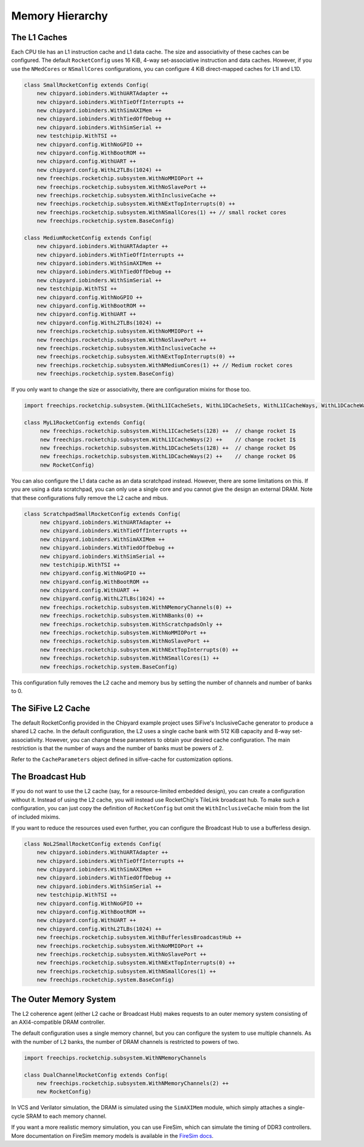 .. _memory-hierarchy:

Memory Hierarchy
===============================

The L1 Caches
--------------

Each CPU tile has an L1 instruction cache and L1 data cache. The size and
associativity of these caches can be configured. The default ``RocketConfig``
uses 16 KiB, 4-way set-associative instruction and data caches. However,
if you use the ``NMedCores`` or ``NSmallCores`` configurations, you can
configure 4 KiB direct-mapped caches for L1I and L1D.

.. code-block:: scala

     class SmallRocketConfig extends Config(
         new chipyard.iobinders.WithUARTAdapter ++
         new chipyard.iobinders.WithTieOffInterrupts ++
         new chipyard.iobinders.WithSimAXIMem ++
         new chipyard.iobinders.WithTiedOffDebug ++
         new chipyard.iobinders.WithSimSerial ++
         new testchipip.WithTSI ++
         new chipyard.config.WithNoGPIO ++
         new chipyard.config.WithBootROM ++
         new chipyard.config.WithUART ++
         new chipyard.config.WithL2TLBs(1024) ++
         new freechips.rocketchip.subsystem.WithNoMMIOPort ++
         new freechips.rocketchip.subsystem.WithNoSlavePort ++
         new freechips.rocketchip.subsystem.WithInclusiveCache ++
         new freechips.rocketchip.subsystem.WithNExtTopInterrupts(0) ++
         new freechips.rocketchip.subsystem.WithNSmallCores(1) ++ // small rocket cores
         new freechips.rocketchip.system.BaseConfig)

     class MediumRocketConfig extends Config(
         new chipyard.iobinders.WithUARTAdapter ++
         new chipyard.iobinders.WithTieOffInterrupts ++
         new chipyard.iobinders.WithSimAXIMem ++
         new chipyard.iobinders.WithTiedOffDebug ++
         new chipyard.iobinders.WithSimSerial ++
         new testchipip.WithTSI ++
         new chipyard.config.WithNoGPIO ++
         new chipyard.config.WithBootROM ++
         new chipyard.config.WithUART ++
         new chipyard.config.WithL2TLBs(1024) ++
         new freechips.rocketchip.subsystem.WithNoMMIOPort ++
         new freechips.rocketchip.subsystem.WithNoSlavePort ++
         new freechips.rocketchip.subsystem.WithInclusiveCache ++
         new freechips.rocketchip.subsystem.WithNExtTopInterrupts(0) ++
         new freechips.rocketchip.subsystem.WithNMediumCores(1) ++ // Medium rocket cores
         new freechips.rocketchip.system.BaseConfig)



If you only want to change the size or associativity, there are configuration
mixins for those too.

.. code-block:: scala

    import freechips.rocketchip.subsystem.{WithL1ICacheSets, WithL1DCacheSets, WithL1ICacheWays, WithL1DCacheWays}

    class MyL1RocketConfig extends Config(
         new freechips.rocketchip.subsystem.WithL1ICacheSets(128) ++  // change rocket I$
         new freechips.rocketchip.subsystem.WithL1ICacheWays(2) ++    // change rocket I$
         new freechips.rocketchip.subsystem.WithL1DCacheSets(128) ++  // change rocket D$
         new freechips.rocketchip.subsystem.WithL1DCacheWays(2) ++    // change rocket D$
         new RocketConfig)

You can also configure the L1 data cache as an data scratchpad instead.
However, there are some limitations on this. If you are using a data scratchpad,
you can only use a single core and you cannot give the design an external DRAM.
Note that these configurations fully remove the L2 cache and mbus.

.. code-block:: scala

    class ScratchpadSmallRocketConfig extends Config(
         new chipyard.iobinders.WithUARTAdapter ++
         new chipyard.iobinders.WithTieOffInterrupts ++
         new chipyard.iobinders.WithSimAXIMem ++
         new chipyard.iobinders.WithTiedOffDebug ++
         new chipyard.iobinders.WithSimSerial ++
         new testchipip.WithTSI ++
         new chipyard.config.WithNoGPIO ++
         new chipyard.config.WithBootROM ++
         new chipyard.config.WithUART ++
         new chipyard.config.WithL2TLBs(1024) ++
         new freechips.rocketchip.subsystem.WithNMemoryChannels(0) ++
         new freechips.rocketchip.subsystem.WithNBanks(0) ++
         new freechips.rocketchip.subsystem.WithScratchpadsOnly ++
         new freechips.rocketchip.subsystem.WithNoMMIOPort ++
         new freechips.rocketchip.subsystem.WithNoSlavePort ++
         new freechips.rocketchip.subsystem.WithNExtTopInterrupts(0) ++
         new freechips.rocketchip.subsystem.WithNSmallCores(1) ++
         new freechips.rocketchip.system.BaseConfig)


This configuration fully removes the L2 cache and memory bus by setting the
number of channels and number of banks to 0.

The SiFive L2 Cache
-------------------

The default RocketConfig provided in the Chipyard example project uses SiFive's
InclusiveCache generator to produce a shared L2 cache. In the default
configuration, the L2 uses a single cache bank with 512 KiB capacity and 8-way
set-associativity. However, you can change these parameters to obtain your
desired cache configuration. The main restriction is that the number of ways
and the number of banks must be powers of 2.

Refer to the ``CacheParameters`` object defined in sifive-cache for
customization options.

The Broadcast Hub
-----------------

If you do not want to use the L2 cache (say, for a resource-limited embedded
design), you can create a configuration without it. Instead of using the L2
cache, you will instead use RocketChip's TileLink broadcast hub.
To make such a configuration, you can just copy the definition of
``RocketConfig`` but omit the ``WithInclusiveCache`` mixin from the
list of included mixims.

If you want to reduce the resources used even further, you can configure
the Broadcast Hub to use a bufferless design.

.. code-block:: scala

     class NoL2SmallRocketConfig extends Config(
         new chipyard.iobinders.WithUARTAdapter ++
         new chipyard.iobinders.WithTieOffInterrupts ++
         new chipyard.iobinders.WithSimAXIMem ++
         new chipyard.iobinders.WithTiedOffDebug ++
         new chipyard.iobinders.WithSimSerial ++
         new testchipip.WithTSI ++
         new chipyard.config.WithNoGPIO ++
         new chipyard.config.WithBootROM ++
         new chipyard.config.WithUART ++
         new chipyard.config.WithL2TLBs(1024) ++
         new freechips.rocketchip.subsystem.WithBufferlessBroadcastHub ++
         new freechips.rocketchip.subsystem.WithNoMMIOPort ++
         new freechips.rocketchip.subsystem.WithNoSlavePort ++
         new freechips.rocketchip.subsystem.WithNExtTopInterrupts(0) ++
         new freechips.rocketchip.subsystem.WithNSmallCores(1) ++
         new freechips.rocketchip.system.BaseConfig)


The Outer Memory System
-----------------------

The L2 coherence agent (either L2 cache or Broadcast Hub) makes requests to
an outer memory system consisting of an AXI4-compatible DRAM controller.

The default configuration uses a single memory channel, but you can configure
the system to use multiple channels. As with the number of L2 banks, the
number of DRAM channels is restricted to powers of two.

.. code-block:: scala

    import freechips.rocketchip.subsystem.WithNMemoryChannels

    class DualChannelRocketConfig extends Config(
        new freechips.rocketchip.subsystem.WithNMemoryChannels(2) ++
        new RocketConfig)


In VCS and Verilator simulation, the DRAM is simulated using the
``SimAXIMem`` module, which simply attaches a single-cycle SRAM to each
memory channel.

If you want a more realistic memory simulation, you can use FireSim, which
can simulate the timing of DDR3 controllers. More documentation on FireSim
memory models is available in the `FireSim docs <https://docs.fires.im/en/latest/>`_.
